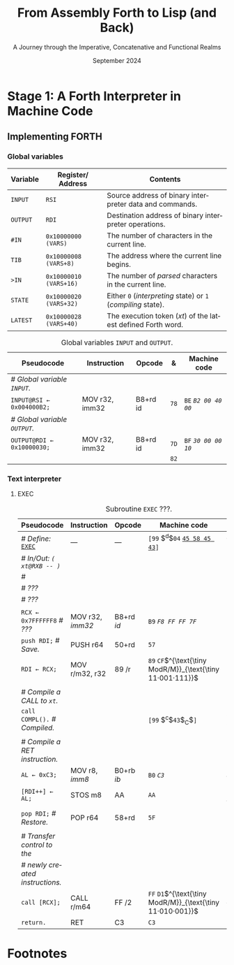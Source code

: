 #+TITLE: From Assembly Forth to Lisp (and Back)
#+SUBTITLE: A Journey through the Imperative, Concatenative and Functional Realms
#+DATE: September 2024
#+AUTHOR: Andrei Dorian Duma
#+EMAIL: andrei-dorian.duma@s.unibuc.ro
#+LANGUAGE: en
#+SELECT_TAGS: export
#+EXCLUDE_TAGS: noexport
#+CREATOR: Emacs 29.2 (Org mode 9.6.15)

#+BIBLIOGRAPHY: references.bib
#+CITE_EXPORT:

#+OPTIONS: ':nil *:t -:t ::t <:t H:3 \n:nil ^:{} arch:headline
#+OPTIONS: author:nil broken-links:nil c:nil creator:nil
#+OPTIONS: d:(not "LOGBOOK") date:t e:t email:nil f:t inline:t num:t
#+OPTIONS: p:nil pri:nil prop:nil stat:t tags:t tasks:t tex:t
#+OPTIONS: timestamp:t title:t toc:nil todo:t |:t

#+STARTUP: logdrawer

#+LATEX_CLASS: article
#+LATEX_CLASS_OPTIONS: [a4paper,8pt]
#+LATEX_HEADER: \usepackage[margin=1in]{geometry}
#+LATEX_HEADER_EXTRA:
#+DESCRIPTION:
#+KEYWORDS:
#+SUBTITLE:
#+LATEX_ENGRAVED_THEME:
#+LATEX_COMPILER: pdflatex

# --- Nice author line ---
#+LATEX_HEADER: \usepackage{authblk}
#+LATEX_HEADER: \author[1]{Andrei Dorian Duma\thanks{andrei-dorian.duma@s.unibuc.ro}}
#+LATEX_HEADER: \affil[1]{Master of Distributed Systems}

# --- Allow hiding table columns in the LaTeX export
#+LATEX_HEADER: \usepackage{array}
#+LATEX_HEADER: \newcolumntype{H}{>{\setbox0=\hbox\bgroup}c<{\egroup}@{}}

#+LATEX_HEADER: \usepackage{unicode-math}

# --- Indentation helper macros.
#+MACRO: t   \hspace{1em}  # TODO: rewrite this one to use {{{c(x)}}}.
#+MACRO: i   (eval (format "\\hspace{%sem}" $1))
#+MACRO: c   (eval (format "\\hspace{%fem}" (* 0.5265 (string-to-number $1))))

# --- Byte annotation macros.
#+MACRO: modrm   ~$1~​$^{\text{\tiny ModR/M}}_{\text{\tiny $2·$3·$4}}$
#+MACRO:   sib   ~$1~​$^{\text{\tiny    SIB}}_{\text{\tiny $1·$2·$3}}$
#+MACRO: offset  _~$1~_​$_{\text{\tiny $2}}$
#+MACRO: displ   $^{\text{\tiny +}}$​_~$1~_

# --- Byte interpreter macros.
#+MACRO: define  ~[99~ $^{d}$​~$1~ _~$2~_​~]~
#+MACRO: compile ~[99~ $^{c}$​~$1~​$_{$2}$​~]~
#+MACRO: execute ~[99~ $^{e}$​~$1~​$_{$2}$​~]~

# -- Other annotation macros.
#+MACRO: addr     (eval (if (string-equal $1 "00") (format "$\\overline{\\texttt{%s}}$" $1) (format "\\texttt{%s}" $1)))
#+MACRO: unsigned $^{u}$

# Additional options are set in `.dir-locals.el`.


# Don't show abstract for now.
# #+begin_abstract
# In this thesis we explore the process of implementing a high-level
# programming language, beginning with only a limited set of
# foundational elements: the =x86_64= architecture, several simple Linux
# system calls, the GNU Assembler and the shell. We are interested in
# how the level of abstraction is progressively increased by defining
# higher-level linguistic constructs in terms of more primitive
# ones. The approach will be pedagogical, favoring implementation
# choices that are clear and understandable.

# Our final goal is implementing a usable high-level language in the
# LISP family, which we will call /quectoLISP/ (following the tradition
# of prefixing names of small languages with SI submultiples). We
# accomplish this in three stages. First, we write (in assembly) a
# threaded interpreter for /quectoFORTH/, a small language inheriting
# from Chuck Moore's Forth. Then, using this interpreter, we implement a
# simple /quectoLISP/ interpreter providing the most useful language
# features. Finally, we write a /quectoLISP/ compiler in /quectoLISP/
# itself, running it in the stage-two interpreter. This compiler emits
# =x86_64= assembly and becomes self-hosted, being able to compile
# itself.
# #+end_abstract
# \clearpage

# Don't show TOC for now.
# #+TOC: headlines 2
# \clearpage


* Introduction                                                     :noexport:

** Our Objectives

#+begin_comment
What are the objectives of this thesis?
- Learn low-level processor programming, interpreter & compiler
  design.
- Understand how high-level languages are translated all the way to
  machine code; understand all intermediate steps.
- Find a short(est) path to high-level programming from nothing but
  machine code and Linux system calls.
#+end_comment


** An Incremental Approach

#+begin_comment
Why this approach?
- Reference inspiration paper: "An incremental approach to compiler
  construction".
#+end_comment


* Stage 1: A Forth Interpreter in Machine Code

** The =x86-64= Architecture                                       :noexport:

#+CAPTION: Instruction prefixes.
#+LABEL: tbl:instruction-prefixes
| Prefix                | Hex |
|-----------------------+-----|
| REPNE/REPNZ           | F2  |
| REP, REPE/REPZ        | F3  |
| Operand-size override | 66  |
| Address-size override | 67  |

#+CAPTION: Useful =x86-64= instructions.
#+LABEL: tbl:instructions
| Mnemonic | Opcode (hex) |
|----------+--------------|
| CALL     | =E8=         |
|          | =FF=         |


** The Linux Environment                                           :noexport:

*** Linux System Calls

#+CAPTION: Calling convention for Linux system calls under =x86-64=.
#+LABEL: tbl:syscall-calling-convention
|------------+---------------------------------------------------------------------|
| *Register* | *Usage*                                                             |
|------------+---------------------------------------------------------------------|
| RAX        | Syscall number (the identifier of the system call being requested). |
|------------+---------------------------------------------------------------------|
| RDI        | First argument to the syscall.                                      |
| RSI        | Second argument to the syscall.                                     |
| RDX        | Third argument to the syscall.                                      |
| R10        | Fourth argument to the syscall.                                     |
| R8         | Fifth argument to the syscall.                                      |
| R9         | Sixth argument to the syscall.                                      |
|------------+---------------------------------------------------------------------|

#+CAPTION: Linux system calls used in this Forth implementation.
#+LABEL: tbl:syscalls
| *Syscall* | *Name* | *RAX*  | *RDI*               | *RSI*             | *RDX*          |
|-----------+--------+--------+---------------------+-------------------+----------------|
|         0 | read   | =0x00= | =unsigned int fd=   | =char *buf=       | =size_t count= |
|         1 | write  | =0x01= | =unsigned int fd=   | =const char *buf= | =size_t count= |
|        12 | brk    | =0x0C= | =unsigned long brk= | –                 | –              |
|        60 | exit   | =0x3C= | =int error_code=    | –                 | –              |


*** ELF: The _E_​xecutable _F_​ile _F_​ormat

**** ELF File Header

#+CAPTION: ELF file header for an =x86-64= Linux executable.
#+LABEL: tbl:elf-file-header
|---------------------------+----------------------------------------------------------------------------------|
| ~7F 45 4C 46 ·· ·· ·· ··~ | ~e_ident[EI_MAG]~: ELF magic number.                                             |
| ~·· ·· ·· ·· 02 ·· ·· ··~ | ~e_ident[EI_CLASS]~: =1= → 32-bit, _=2= → 64-bit_.                               |
| ~·· ·· ·· ·· ·· 01 ·· ··~ | ~e_ident[EI_DATA]~: _=1= → little-endian_, =2= → big-endian.                     |
| ~·· ·· ·· ·· ·· ·· 01 ··~ | ~e_ident[EI_VERSION]~: ELF header version; must be =1=.                          |
| ~·· ·· ·· ·· ·· ·· ·· 00~ | ~e_ident[EI_OSABI]~: Target OS ABI; =ELFOSABI_NONE= (=0=) is fine for Linux.     |
|---------------------------+----------------------------------------------------------------------------------|
| ~00 ·· ·· ·· ·· ·· ·· ··~ | ~e_ident[EI_ABIVERSION]~: ABI version; should be =0= for Linux.                  |
| ~·· 00 00 00 00 00 00 00~ | ~e_ident[EI_PAD]~: Padding; unused; should be =0=.                               |
|---------------------------+----------------------------------------------------------------------------------|
| ~02 00 ·· ·· ·· ·· ·· ··~ | ~e_type~: Object file type; =2= → executable.                                    |
| ~·· ·· 3E 00 ·· ·· ·· ··~ | ~e_machine~: Instruction set architecture; =0x03= → =x86=, _=0x3E= → =x86-64=_.  |
| ~·· ·· ·· ·· 01 00 00 00~ | ~e_version~: ELF identification version; must be =1=.                            |
|---------------------------+----------------------------------------------------------------------------------|
| ~78 00 40 00 00 00 00 00~ | ~e_entry~: Memory address of entry point (where process starts).                 |
| ~40 00 00 00 00 00 00 00~ | ~e_phoff~: File offset of program headers; =0x34= → =32-bit=, _=0x40= → 64-bit_. |
| ~00 00 00 00 00 00 00 00~ | ~e_shoff~: File offset section headers.                                          |
|---------------------------+----------------------------------------------------------------------------------|
| ~00 00 00 00 ·· ·· ·· ··~ | ~e_flags~: 0 for the =x86-64= architecture.                                      |
| ~·· ·· ·· ·· 40 00 ·· ··~ | ~e_ehsize~: Size of this header; =0x34= → 32-bit, _=0x40= → 64-bit_.             |
| ~·· ·· ·· ·· ·· ·· 38 00~ | ~e_phentsize~: Size of each program header; =0x20= → 32-bit, _=0x38= → 64-bit_.  |
|---------------------------+----------------------------------------------------------------------------------|
| ~01 00 ·· ·· ·· ·· ·· ··~ | ~e_phnum~: Number of program headers; here =1=.                                  |
| ~·· ·· 40 00 ·· ·· ·· ··~ | ~e_shentsize~: Size of each section header; =0x28= → 32-bit, _=0x40= → 64-bit_.  |
| ~·· ·· ·· ·· 00 00 ·· ··~ | ~e_shnum~: Number of section headers; here =0=.                                  |
| ~·· ·· ·· ·· ·· ·· 00 00~ | ~e_shstrndx~: Index of section header containing section names; doesn't apply.   |
|---------------------------+----------------------------------------------------------------------------------|

**** ELF Program Header

#+CAPTION: ELF program header.
#+LABEL: tbl:elf-program-header
|---------------------------+------------------------------------------------------------------------------|
| ~01 00 00 00 ·· ·· ·· ··~ | ~p_type~: Segment type; =1= → loadable.                                      |
| ~·· ·· ·· ·· 07 00 00 00~ | ~p_flags~: Segment-wise permissions; _1 → execute_, _2 → write_, _4 → read_. |
| ~00 00 00 00 00 00 00 00~ | ~p_offset~: Offset of segment in file; we load the whole file, so =0=.       |
| ~00 00 40 00 00 00 00 00~ | ~p_vaddr~: Virtual address of segment in memory; =0x400000= on =x86-64=.     |
| ~00 00 00 00 00 00 00 00~ | ~p_paddr~: Only used on systems where physical address is relevant.          |
| ~02 1E 01 00 00 00 00 00~ | ~p_filesz~: Size of the segment in the file image (=TODO=).                  |
| ~00 00 C0 7F 00 00 00 00~ | ~p_memsz~: Size of the segment in memory (>= =p_filesz=).                    |
| ~00 10 00 00 00 00 00 00~ | ~p_align~: Align segment to =x86-64= page size (4096 or =0x1000=).           |
|---------------------------+------------------------------------------------------------------------------|


** Implementing FORTH

:LOGBOOK:
- Note taken on [2024-07-27 Sat 13:49] \\
  Maybe collect all global variables in one place?
- Note taken on [2024-07-29 Mon 10:23] \\
  Maybe rename ~Head~ to ~DEFN~ (to resemble ~COMPL~)?
:END:

*** Global variables

| *Variable* | *Register*​/​*Address*   | *Contents*                                                    |
|------------+------------------------+---------------------------------------------------------------|
| ~INPUT~    | ~RSI~                  | Source address of binary interpreter data and commands.       |
| ~OUTPUT~   | ~RDI~                  | Destination address of binary interpreter operations.         |
| ~#IN~      | ~0x10000000 (VARS)~    | The number of characters in the current line.                 |
| ~TIB~      | ~0x10000008 (VARS+8)~  | The address where the current line begins.                    |
| ~>IN~      | ~0x10000010 (VARS+16)~ | The number of /parsed/ characters in the current line.        |
| ~STATE~    | ~0x10000020 (VARS+32)~ | Either ~0~ (/interpreting/ state) or ~1~ (/compiling/ state). |
| ~LATEST~   | ~0x10000028 (VARS+40)~ | The execution token (/xt/) of the latest defined Forth word.  |


#+CAPTION: Global variables =INPUT= and =OUTPUT=.
#+LABEL: tbl:forth:globals
#+ATTR_LATEX: :align l|ll|l|l
| *Pseudocode*                  | *Instruction*  | *Opcode* | *&*  | *Machine code*       |
|-------------------------------+----------------+----------+------+----------------------|
| /# Global variable ~INPUT~./  |                |          |      |                      |
| ~INPUT@RSI ← 0x004000B2;~     | MOV r32, imm32 | B8+rd id | ~78~ | ~BE~ /~B2 00 40 00~/ |
| /# Global variable ~OUTPUT~./ |                |          |      |                      |
| ~OUTPUT@RDI ← 0x10000030;~    | MOV r32, imm32 | B8+rd id | ~7D~ | ~BF~ /~30 00 00 10~/ |
|                               |                |          | ~82~ |                      |


*** Binary interpreter                                             :noexport:

#+CAPTION: The binary interpreter routine and loop.
#+LABEL: tbl:forth:bi
#+ATTR_LATEX: :align l|ll|l|lH
| *Pseudocode*                                  | *Instruction*  | *Opcode*    | *&*  | *Machine code*                          | *Intention*             |
|-----------------------------------------------+----------------+-------------+------+-----------------------------------------+-------------------------|
| ~_bi:~                                        |                |             | ~82~ |                                         |                         |
| {{{i(1)}}} /# Loop the binary interpreter./   |                |             |      |                                         |                         |
| {{{i(1)}}} ~call bi().~                       | CALL rel32     | E8 cb[fn:1] |      | ~E8~ {{{offset(02 00 00 00,89-87)}}}    | call bi()               |
| {{{i(1)}}} ~goto _bi.~                        | JMP rel8       | EB cb       | ~87~ | ~EB~ {{{offset(F9,82-89)}}}             | jump _bi                |
| ~bi():~                                       |                |             | ~89~ |                                         |                         |
| {{{i(1)}}} /# Read next byte from ~INPUT~./   |                |             |      |                                         |                         |
| {{{i(1)}}} ~chr@AL ← [INPUT@RSI++];~          | LODS m8        | AC          |      | ~AC~                                    | al = [rsi++]            |
| {{{i(1)}}} /# Does it start a command?/       |                |             |      |                                         |                         |
| {{{i(1)}}} ~if chr@AL = 0x99:~                | CMP AL, imm8   | 3C ib       |      | ~3C~ /~99~/                             | cmp al, 99(command)     |
| {{{i(2)}}}     ~goto _command.~               | JE rel8        | 74 cb       |      | ~74~ {{{offset(02,90-8E)}}}             | jump _command if ==     |
| {{{i(1)}}} /# If not, just copy the byte/     |                |             |      |                                         |                         |
| {{{i(1)}}} /# to ~OUTPUT~ and return./        |                |             |      |                                         |                         |
| {{{i(1)}}} ~[OUTPUT@RDI++] <- chr@AL;~        | STOS m8        | AA          | ~8E~ | ~AA~                                    | [rdi++] = al (xmit)     |
| {{{i(1)}}} ~return.~                          | RET            | C3          |      | ~C3~                                    | return                  |
| ~_command:~                                   |                |             | ~90~ |                                         |                         |
| {{{i(1)}}} /# Global variable ~LATEST~./      |                |             |      |                                         |                         |
| {{{i(1)}}} ~LATEST@RDX ← 0x10000028;~         | MOV r32, imm32 | B8+rd id    |      | ~BA~ /~28 00 00 10~/                    | rdx = Latest            |
| {{{i(1)}}} /# Read command argument./         |                |             |      |                                         |                         |
| {{{i(1)}}} ~arg@AL ← [INPUT@RSI++];~          | LODS m8        | AC          |      | ~AC~                                    | al = [rsi++] (argument) |
| {{{i(1)}}} /# Command type by argument:/      |                |             |      |                                         |                         |
| {{{i(1)}}} /# – ~0bx00xxxxx~: define;/        |                |             |      |                                         |                         |
| {{{i(1)}}} /# – ~0b011xxxxx~: compile;/       |                |             |      |                                         |                         |
| {{{i(1)}}} /# – ~0b111xxxxx~: execute./       |                |             |      |                                         |                         |
| {{{i(1)}}} ~if arg & 0b01100000 = 0:~         | TEST AL, imm8  | A8 ib       |      | ~A8~ /~60~/                             | al & 60(graphic)?       |
| {{{i(2)}}}     /# Define a new word./         |                |             |      |                                         |                         |
| {{{i(2)}}}     ~goto Head.~                   | JZ rel8        | 74 cb       |      | ~74~ {{{offset(31,CB-9A)}}}             | jump Head if zero       |
| {{{i(1)}}} /# Get latest dictionary entry./   |                |             | ~9A~ |                                         |                         |
| {{{i(1)}}} ~entry@RBX ← *LATEST;~             | MOV r64, r/m64 | REX.W 8B /r |      | ~48 8B~ {{{modrm(1A,00,011,010)}}}      | rbx = [rdx]             |
| ~_find1:~                                     |                |             | ~9D~ |                                         |                         |
| {{{i(1)}}} ~save arg@AL on the stack;~        | PUSH r64       | 50+rd       |      | ~50~                                    | push al                 |
| {{{i(1)}}} ~chr@AL &= 0b0111111;~             | AND AL, imm8   | 24 ib       |      | ~24 7F~                                 | al &= 7F                |
| {{{i(1)}}} ~if char@AL = [entry + 11]:~       | CMP r8, r/m8   | REX 3A /r   |      | ~3A 43~ {{{modrm(11,00,010,001)}}}      | cmp al, [rbx+11]        |
| {{{i(2)}}}     /# We found an entry whose/    |                |             |      |                                         |                         |
| {{{i(2)}}}     /# name begins with ~chr~./    |                |             |      |                                         |                         |
| {{{i(2)}}}     ~restore arg@AL;~              | POP r64        | 58+rd       |      | ~58~                                    | pop al                  |
| {{{i(2)}}}     ~goto _match.~                 | JE rel8        | 74 cb       |      | ~74~ {{{offset(06,AC-A6)}}}             | jump _match if ==       |
| {{{i(1)}}} /# Follow entry's link pointer/    |                |             | ~A6~ |                                         |                         |
| {{{i(1)}}} /# to previous entry and repeat./  |                |             |      |                                         |                         |
| {{{i(1)}}} ~entry ← [entry + 8];~             | MOV r64, r/m64 | REX.W 8B /r |      | ~48 8B~ {{{modrm(5B,01,011,011)}}} ~08~ | rbx = [rbx+8]           |
| {{{i(1)}}} ~goto _find1.~                     | JMP rel8       | EB cb       |      | ~EB~ {{{offset(F1,9D-AC)}}}             | jump _find1             |
| ~_match:~                                     |                |             | ~AC~ |                                         |                         |
| {{{i(1)}}} ~if arg & 0b1000000 = 0:~          | TEST AL, imm8  | A8 ib       |      | ~A8~ /~80~/                             | al & 80(exec) ?         |
| {{{i(2)}}}     /# Compile./                   |                |             |      |                                         |                         |
| {{{i(2)}}}     ~goto COMPL.~                  | JZ rel8        | 74 cb       |      | ~74~ {{{offset(09,B9-B0)}}}             | jump COMPL if zero      |
| {{{i(1)}}} /# Execute: jump to entry's code./ |                |             | ~B0~ |                                         |                         |
| {{{i(1)}}} ~goto [entry@RBX].~                | JMP r/m64      | REX FF /4   |      | ~FF~ {{{modrm(23,00,100,011)}}}         | jump [rbx] (exec)       |
|                                               |                |             | ~B2~ |                                         |                         |

**** COMPL                                                         :noexport:

#+CAPTION: =COMPL=, the FORTH compiler.
#+LABEL: tbl:forth:compl
#+ATTR_LATEX: :align l|ll|l|lH
| *Pseudocode*                                                                                | *Instruction* | *Opcode* | *&*  | *Machine code*                  | *Intention*                                        |
|---------------------------------------------------------------------------------------------+---------------+----------+------+---------------------------------+----------------------------------------------------|
| /# Define:/ _~COMPL~_                                                                       | /N/A/         | /N/A/    | ~B2~ | {{{define(99,43 4F 4D 50 4C)}}} | define COMPL                                       |
| /# In/Out:/ ~( xt@EBX -- )~                                                                 |               |          |      |                                 |                                                    |
|                                                                                             |               |          |      |                                 |                                                    |
| /# Generate a CALL instr. to ~OUTPUT~:/                                                     |               |          |      |                                 |                                                    |
| /# – instruction: CALL r/m64/                                                               |               |          |      |                                 |                                                    |
| /# – opcode: FF /2/                                                                         |               |          |      |                                 |                                                    |
| /#/                                                                                         |               |          |      |                                 |                                                    |
| /# Thus we generate code as follows:/                                                       |               |          |      |                                 |                                                    |
| /#/{{{c(2)}}}​~FF~ {{{modrm(14,00,010,100)}}} {{{sib(25,00,100,101)}}} _~??~ ~??~ ~??~ ~??~_ |               |          |      |                                 |                                                    |
|                                                                                             |               |          |      |                                 |                                                    |
| /# 1. Write opcode of CALL (0x99)./                                                         |               |          |      |                                 |                                                    |
| ~op@AL ← 0xFF;~                                                                             | MOV r8, imm8  | B0+rb ib | ~B9~ | ~B0~ /FF/                       | compile: call r/m64 (FF /2, 00 010 100, 00 100 101 |
| ~[OUTPUT@RDI++] ← op@AL;~                                                                   | STOS m8       | AA       |      | ~AA~                            |                                                    |
| /# 2. Write ModR/M byte (0x14)./                                                            |               |          |      |                                 |                                                    |
| ~modrm@AL ← 0x14;~                                                                          | MOV r8, imm8  | B0+rb ib |      | ~B0~ /14/                       | al = _                                             |
| ~[OUTPUT@RDI++] ← op@AL;~                                                                   | STOS m8       | AA       |      | ~AA~                            |                                                    |
| /# 3. Write SIB byte (0x25)./                                                               |               |          |      |                                 |                                                    |
| ~sib@AL ← 0x25;~                                                                            | MOV r8, imm8  | B0+rb ib |      | ~B0~ /25/                       | [rdi++] = al                                       |
| ~[OUTPUT@RDI++] ← op@AL;~                                                                   | STOS m8       | AA       |      | ~AA~                            |                                                    |
| /# 4. Write 4-byte code address./                                                           |               |          |      |                                 |                                                    |
| ~xt@EAX ← xt@EBX;~                                                                          | XCHG EAX, r32 | 90+rd    |      | ~93~                            | eax = ebx                                          |
| ~[OUTPUT@RDI++4] ← xt@EAX;~                                                                 | STOS m32      | AB       |      | ~AB~                            | [rdi(++4)] = eax                                   |
|                                                                                             |               |          |      |                                 |                                                    |
| ~return.~  /# From binary interpreter./                                                     | RET           | C3       |      | ~C3~                            | return                                             |
|                                                                                             |               |          | ~C5~ |                                 |                                                    |

**** Head                                                          :noexport:

#+CAPTION: Subroutine =Head= defines new words in the dictionary.
#+LABEL: tbl:forth:head
#+ATTR_LATEX: :align l|ll|l|lH
| *Pseudocode*                               | *Instruction*   | *Opcode*       | *&*  | *Machine code*                          | *Intention*   |
|--------------------------------------------+-----------------+----------------+------+-----------------------------------------+---------------|
| /# Define:/ _~Head~_                       | /N/A/           | /N/A/          | ~C5~ | {{{define(04,48 65 61 64)}}}            | define Head   |
| /# In/Out:/ ~( flag@AL -​- )~               |                 |                |      |                                         |               |
|                                            |                 |                |      |                                         |               |
| /# 16-bit align ~OUTPUT~./                 |                 |                |      |                                         |               |
| ~OUTPUT@RDI += 0x0F;~                      | ADD r/m64, imm8 | REX.W 83 /0 ib | ~CB~ | ~48 83~ {{{modrm(C7,11,000,111)}}} ~0F~ | rdi += 0F     |
| ~OUTPUT@RDI &= 0xF0;~                      | AND r/m64, imm8 | REX.W 83 /4 ib |      | ~48 83~ {{{modrm(E7,11,100,111)}}} ~F0~ | rdi &= F0     |
|                                            |                 |                |      |                                         |               |
| /# Fill the new dictionary entry:/         |                 |                |      |                                         |               |
|                                            |                 |                |      |                                         |               |
| /# 1. Set the _link field_, then set/      |                 |                |      |                                         |               |
| /#{{{c(3)}}}LATEST to the new entry./      |                 |                |      |                                         |               |
| ~latest@RCX ← [LATEST@RDX];~               | MOV r64, r/m64  | REX.W 8B /r    |      | ~48 8B~ {{{modrm(0A,00,001,010)}}}      | rcx = [rdx]   |
| ~[OUTPUT@RDI+8] ← latest@RCX;~             | MOV r/m64, r64  | REX.W 89 /r    |      | ~48 89~ {{{modrm(4F,01,001,111)}}} ~08~ | [rdi+8] = rcx |
| ~[LATEST@RDX] ← OUTPUT@RDI;~               | MOV r/m64, r64  | REX.W 89 /r    |      | ~48 89~ {{{modrm(3A,00,111,010)}}}      | [rdx] = rdi   |
|                                            |                 |                |      |                                         |               |
| /# 2. Set the _flag+length field_./        |                 |                |      |                                         |               |
| ~OUTPUT@RDI += 0x10;~                      | ADD r/m64, imm8 | REX.W 83 /0 ib |      | ~48 83~ {{{modrm(C7,11,000,111)}}} ~10~ | rdi += 10     |
| ~[OUTPUT@RDI++] ← flag@AL;~                | STOS m8         | AA             |      | ~AA~                                    | [rdi++] = al  |
|                                            |                 |                |      |                                         |               |
| /# 3. Extract name length from flag/       |                 |                |      |                                         |               |
| /#{{{c(3)}}}and copy _name field_./        |                 |                |      |                                         |               |
| ~flag@ECX ← flag@AL;~                      | XCHG EAX, r32   | 90+rd          |      | ~91~                                    | ecx = eax     |
| ~length@ECX ← flag@ECX & 0x1F;~            | AND r/m32, imm8 | 83 /4 ib       |      | ~83~ {{{modrm(E1,11,100,001)}}} ~1F~    | ecx &= 1F     |
| ~copy      length@ECX bytes~               |                 |                |      |                                         |               |
| {{{c(5)}}}​~from INPUT@RSI~                 |                 |                |      |                                         |               |
| {{{c(5)}}}​~to OUTPUT@RDI;~                 | REP MOVS m8, m8 | F3 A4          |      | ~F3 A4~                                 | copy Name     |
|                                            |                 |                |      |                                         |               |
| /# 4. Point _code field_ to the machine/   |                 |                |      |                                         |               |
| /#{{{c(3)}}}code that follows at ~INPUT~./ |                 |                |      |                                         |               |
| ~code@RCX ← [LATEST@RDX];~                 | MOV r64, r/m64  | REX.W 8B /r    |      | ~48 8B~ {{{modrm(0A,00,001,010)}}}      | rcx = [rdx]   |
| ~[code@RCX] ← INPUT@RDI;~                  | MOV r/m64, r64  | REX.W 89 /r    |      | ~48 89~ {{{modrm(39,00,111,001)}}}      | [rcx] = rdi   |
| ~return;~  /# From binary interpreter./    | RET             | C3             |      | ~C3~                                    | return        |
|                                            |                 |                | ~EF~ |                                         |               |


*** Subroutine BYE                                                 :noexport:

#+CAPTION: Subroutine ~BYE~ terminates the program by performing an ~exit~ syscall.
#+LABEL: tbl:forth:bye
#+ATTR_LATEX: :align l|ll|l|lH
| *Pseudocode*                       | *Instruction*  | *Opcode* | *&*  | *Machine code*                  | *Intention*            |
|------------------------------------+----------------+----------+------+---------------------------------+------------------------|
| /# Define:/ _~BYE~_                | /N/A/          | /N/A/    | ~EF~ | {{{define(03,42 59 45)}}}       | define BYE             |
| /# In/Out: ~( -​- )~/               |                |          |      |                                 |                        |
|                                    |                |          |      |                                 |                        |
| /# Goodbye, world (exit syscall)./ |                |          |      |                                 |                        |
| ~nr@RAX ← 0x3C;~  /# ~__NR_exit~./ | PUSH imm8      | 6A ib    |      | ~6A~ /~3C~/                     | rax = exit (no return) |
|                                    | POP            | 58+rd    |      | ~58~                            |                        |
| ~status@RDI ← 0;~                  | XOR r/m32, r32 | 31 /r    |      | ~31~ {{{modrm(FF,11,111,111)}}} | rdi = stat             |
| ~syscall exit(status@RDI).~        | SYSCALL        | 0F 05    |      | ~0F 05~                         | syscall                |
|                                    |                |          | ~FB~ |                                 |                        |


*** Subroutine TYPE                                                :noexport:
:LOGBOOK:
- Note taken on [2024-07-29 Mon 13:19] \\
  Why not save ~RSI~ and ~RDI~ inside ~TYPE~ rather than at call sites?
:END:

#+CAPTION: Subroutine ~TYPE~ dumps a memory range to ~STDOUT~.
#+LABEL: tbl:forth:type
#+ATTR_LATEX: :align l|ll|l|lH
| *Pseudocode*                                     | *Instruction*   | *Opcode*    | *&*        | *Machine code*                     | *Intention*           |
|--------------------------------------------------+-----------------+-------------+------------+------------------------------------+-----------------------|
| /# Define:/ _~TYPE~_                             | /N/A/           | /N/A/       |            | {{{define(04,54 59 50 45)}}}       | define TYPE           |
| /# In/Out: ~( addr@RSI u@RDX~/                   |                 |             |            |                                    |                       |
| /#{{{c(6)}}} ~-​- ?@RSI ?@RDI )~/                 |                 |             |            |                                    |                       |
| /#/                                              |                 |             |            |                                    |                       |
| /# Dump memory range ~[addr, addr+u)~./          |                 |             |            |                                    |                       |
|                                                  |                 |             |            |                                    |                       |
| {{{i(1)}}} ~fd@RDI ← 1;~ /# ~STDOUT_FILENO~./    | PUSH imm8       | 6A ib       |            | ~6A~ /~01~/                        | rdi(fd) = stdout = 1  |
|                                                  | POP             | 58+rd       |            | ~5F~                               |                       |
| ~_beg:~                                          |                 |             | ~00~[fn:2] |                                    |                       |
| {{{i(1)}}} /# ~__NR_write~ is also 1./           |                 |             |            |                                    |                       |
| {{{i(1)}}} ~nr@RAX ← fd@RDI;~                    | MOV r32, r/m32  | 8B /r       |            | ~8B~ {{{modrm(C7,11,000,111)}}}    | rax = write = 1 = rdi |
| {{{i(1)}}} ~syscall write(fd@RDI,~               |                 |             |            |                                    |                       |
| {{{i(1)}}}{{{c(14)}}}    ~addr@RSI,~             |                 |             |            |                                    |                       |
| {{{i(1)}}}{{{c(14)}}}    ~u@RDX);~               | SYSCALL         | 0F 05       |            | ~0F 05~                            | syscall               |
| {{{i(1)}}} ~if ret@RAX < 0:~                     | TEST r/m64, r64 | REX.W 85 /r |            | ~48 85~ {{{modrm(C0,11,000,000)}}} | cmp rax, 0            |
| {{{i(2)}}} /# An error occured./                 |                 |             |            |                                    |                       |
| {{{i(2)}}}     ~goto _end;~                      | JL rel8         | 7C cb       |            | ~7C~ {{{offset(08,11-09)}}}        | +jump _end if <       |
| {{{i(1)}}} /# Advance by ~ret~ (printed) bytes./ |                 |             | ~09~       |                                    |                       |
| {{{i(1)}}} ~addr@RSI += ret@RAX;~                | ADD r/m64, r64  | REX.W 01 /r |            | ~48 01~ {{{modrm(C6,11,000,110)}}} | rsi(buf) += rax       |
| {{{i(1)}}} /# Fewer bytes left to print./        |                 |             |            |                                    |                       |
| {{{i(1)}}} ~u@RDX -= ret@RAX;~                   | SUB r/m64, r64  | REX.W 29 /r |            | ~48 29~ {{{modrm(C2,11,000,010)}}} | rdx(count) -= rax     |
| {{{i(1)}}} ~if count > 0:~                       |                 |             |            |                                    |                       |
| {{{i(2)}}}     /# We still have bytes to print./ |                 |             |            |                                    |                       |
| {{{i(2)}}}     ~goto _beg;~                      | JG rel8         | 7F cb       |            | ~7F~ {{{offset(EF,00-11)}}}        | -jump _beg if >       |
| ~_end:~                                          |                 |             | ~11~       |                                    |                       |
| {{{i(1)}}} ~return.~                             | RET             | C3          |            | ~C3~                               | return                |
|                                                  |                 |             | ~12~       |                                    |                       |


*** Debugging utilities                                            :noexport:

#+CAPTION: Subroutine ~dbg~ dumps the working memory to ~STDOUT~.
#+LABEL: tbl:forth:dbg
#+ATTR_LATEX: :align l|ll|l|lH
| *Pseudocode*                           | *Instruction*  | *Opcode* | *&*  | *Machine code*            | *Intention* |
|----------------------------------------+----------------+----------+------+---------------------------+-------------|
| /# Define:/ _~dbg~_                    | /N/A/          | /N/A/    | ~12~ | {{{define(03,64 52 67)}}}​ | define dbg  |
| /# In/Out: ~( -​- )~/                   |                |          |      |                           |             |
| /#/                                    |                |          |      |                           |             |
| /# Dump the working memory./           |                |          |      |                           |             |
|                                        |                |          |      |                           |             |
| ~save INPUT@RSI on the stack;~         | PUSH r64       | 50+rd    |      | ~56~                      | push rsi    |
| ~save OUTPUT@RDI on the stack;~        | PUSH r64       | 50+rd    |      | ~57~                      | push rdi    |
| /# Dump memory contents using/         |                |          |      |                           |             |
| /# subroutine ~TYPE~./                 |                |          |      |                           |             |
| ~addr@RSI ← 0x0FFFFFE0;~               | MOV r32, imm32 | B8+rd id |      | ~BE~ /~E0 FF FF 0F~/      | rsi = addr  |
| ~u@RDX ← 0x0A00;~                      | MOV r32, imm32 | B8+rd id |      | ~BA~ /~00 0A 00 00~/      | rdx = u     |
| /# Compile a CALL to ~TYPE(addr, u)~./ |                |          |      |                           |             |
| ~TYPE();~  /# Compiled call./          | /N/A/          | /N/A/    |      | {{{compile(54,T)}}}       | Call TYPE   |
| /# Restore registers and return./      |                |          |      |                           |             |
| ~restore OUTPUT@RDI;~                  | POP r64        | 58+rd    |      | ~5F~                      | pop rdi     |
| ~restore INPUT@RSI;~                   | POP r64        | 58+rd    |      | ~5E~                      | pop rsi     |
| ~return.~                              | RET            | C3       |      | ~C3~                      | return      |
|                                        |                |          | ~28~ |                           |             |

#+CAPTION: Subroutine ~reg~ dumps the registers to ~STDOUT~.
#+LABEL: tbl:forth:reg
#+ATTR_LATEX: :align l|ll|l|lH
| *Pseudocode*                             | *Instruction*   | *Opcode*       | *&*  | *Machine code*                        | *Intention*             |
|------------------------------------------+-----------------+----------------+------+---------------------------------------+-------------------------|
| /# Define:/ _~reg~_                      | /N/A/           | /N/A/          | ~12~ | {{{define(03,72 65 67)}}}             | define reg              |
| /# In/Out: ~( -​- )~/                     |                 |                |      |                                       |                         |
| /#/                                      |                 |                |      |                                       |                         |
| /# Dump the registers./                  |                 |                |      |                                       |                         |
|                                          |                 |                |      |                                       |                         |
| ~save INPUT@RSI;~                        | PUSH r64        | 50+rd          |      | ~56~                                  | push rsi                |
| ~save OUTPUT@RDI;~                       | PUSH r64        | 50+rd          |      | ~57~                                  | push rdi                |
|                                          |                 |                |      |                                       |                         |
| /# Push the 16 registers on the/         | PUSH r64        | REX 50+rd      |      | ~41 57~                               | push r15, rdi, r14, rsi |
| /# stack so that when printed/           | PUSH r64        | 50+rd          |      | ~57~                                  | push r13, rbp, r12, rsp |
| /# they're displayed like this:/         | PUSH r64        | REX 50+rd      |      | ~41 56~                               | push r11, rbx, r10, rdx |
| /#/                                      | PUSH r64        | 50+rd          |      | ~56~                                  | push r9 , rcx, r8 , rax |
| /#/{{{c(4)}}} ~·-----------·~            | PUSH r64        | REX 50+rd      |      | ~41 55~                               |                         |
| /#/{{{c(4)}}} ~¦~​{{{c(1)}}}​~R15 ¦ RDI ¦~ | PUSH r64        | 50+rd          |      | ~55~                                  |                         |
| /#/{{{c(4)}}} ~¦~​{{{c(1)}}}​~R14 ¦ RSI ¦~ | PUSH r64        | REX 50+rd      |      | ~41 54~                               |                         |
| /#/{{{c(4)}}} ~¦~​{{{c(1)}}}​~··· ¦ ··· ¦~ | PUSH r64        | 50+rd          |      | ~54~                                  |                         |
| /#/{{{c(4)}}} ~¦~​{{{c(2)}}}​~R8  ¦ RAX ¦~ | PUSH r64        | REX 50+rd      |      | ~41 53~                               |                         |
| /#/{{{c(4)}}} ~·-----------·~            | PUSH r64        | 50+rd          |      | ~53~                                  |                         |
|                                          | PUSH r64        | REX 50+rd      |      | ~41 52~                               |                         |
|                                          | PUSH r64        | 50+rd          |      | ~52~                                  |                         |
|                                          | PUSH r64        | REX 50+rd      |      | ~41 51~                               |                         |
|                                          | PUSH r64        | 50+rd          |      | ~51~                                  |                         |
|                                          | PUSH r64        | REX 50+rd      |      | ~41 50~                               |                         |
|                                          | PUSH r64        | 50+rd          |      | ~50~                                  |                         |
| /# Print top 128 stack bytes using/      |                 |                |      |                                       |                         |
| /# subroutine ~TYPE(addr, u)~./          |                 |                |      |                                       |                         |
| ~addr@RSI ← RSP;~                        | MOV r64, r/m64  | REX.W 8B /r    |      | ~48 8B~ {{{modrm(F4,11,110,100)}}}    | rsi = rsp               |
| ~u@RDX <- 0x80;~                         | MOV r32, imm32  | B8+rd id       |      | ~BA~ /~80 00 00 00~/                  | rdx = u                 |
| ~TYPE();~  /# Compiled call./            | /N/A/           | /N/A/          |      | {{{compile(54,T)}}}                   | Call TYPE               |
| /# Clean the stack./                     |                 |                |      |                                       |                         |
| ~pop 16 quads;~                          | SUB r/m64, imm8 | REX.W 83 /5 ib |      | ~48 83~ {{{modrm(EC,11,101,100)}}} 80 | rsp -= -80              |
| ~restore OUTPUT@RDI;~                    | POP r64         | 58+rd          |      | ~5F~                                  | pop rdi                 |
| ~restore INPUT@RSI;~                     | POP r64         | 58+rd          |      | ~5E~                                  | pop rsi                 |
| ~return.~                                | RET             | C3             |      | ~C3~                                  | return                  |
|                                          |                 |                | ~42~ |                                       |                         |


*** Text interpreter

# ============= TEXT INTERPRETER
#
# Standard Forth handles input one line at a time.
# SmithForth's text interpreter is a simple interpreter in the standard Forth style.
# SVAL (see standard Forth's EVALUATE) interprets each line.
# REFILL fetches a line of input, including its trailing LF, and sets the input source state.
#     10000000 #IN      cell contains #characters in the current line.
#     10000008 TIB      cell contains the address where the current line begins.
#     10000010 >IN      cell contains #characters in the current line that have been parsed.
#     10000020 STATE    cell contains 0(Interpreting) or 1(Compiling).
#     10000028 Latest   cell contains the execution token (xt) of the latest defined Forth word.
# In Forth, to parse is to remove from the input stream. As a line is parsed, [>IN] increases from 0 to [#IN].
# Forth's "parse area" is the part of the line not yet parsed.

**** REFILL                                                        :noexport:

#+CAPTION: Subroutine ~REFILL~ TODO.
#+LABEL: tbl:forth:refill
#+ATTR_LATEX: :align l|ll|l|lH
| *Pseudocode*                                     | *Instruction*      | *Opcode*         | *&*  | *Machine code*                                            | *Intention*      |
|--------------------------------------------------+--------------------+------------------+------+-----------------------------------------------------------+------------------|
| /# Define:/ _~REFILL~_                           | /N/A/              | /N/A/            |      | {{{define(06,52 45 46 49 4C 4C)}}}                        | define REFILL    |
| /# In/Out: ~( -​- )~/                             |                    |                  |      |                                                           |                  |
| /#/                                              |                    |                  |      |                                                           |                  |
| /# Advance ~TIB~ and ~#IN~ so/                   |                    |                  |      |                                                           |                  |
| /# that ~[TIB, #IN)~ contains/                   |                    |                  |      |                                                           |                  |
| /# a new line to be parsed./                     |                    |                  |      |                                                           |                  |
|                                                  |                    |                  |      |                                                           |                  |
| {{{i(1)}}} /# Base address of globals./          |                    |                  |      |                                                           |                  |
| {{{i(1)}}} ~VARS@R9 ← 0x10000000;~               | MOV r/m64, /imm32/ | REX.W C7 /​0 /id/ |      | ~49 C7~ {{{modrm(C1,11,000,001)}}} /~00 00 00 10~/        | r9 = VAR         |
|                                                  |                    |                  |      |                                                           |                  |
| {{{i(1)}}} /# Advance ~TIB~​ by ~#IN~./           |                    |                  |      |                                                           |                  |
| {{{i(1)}}} /#/                                   |                    |                  |      |                                                           |                  |
| {{{i(1)}}} /# Note:         ~#IN~ is ~VARS+0~,/  |                    |                  |      |                                                           |                  |
| {{{i(1)}}} /# {{{i(2.35)}}} ~TIB~ is ~VARS+8~,/  |                    |                  |      |                                                           |                  |
| {{{i(1)}}} /# {{{i(2.35)}}} ~>IN~ is ~VARS+16~./ |                    |                  |      |                                                           |                  |
| {{{i(1)}}} ~nIN@RAX ← [#IN];~                    | MOV r64, r/m64     | REX.W 8B /r      |      | ~49 8B~ {{{modrm(01,00,000,001)}}}                        | rax = [#IN]      |
| {{{i(1)}}} ~[TIB] += nIN@RAX;~                   | ADD r/m64, r64     | REX.W 01 /r      |      | ~49 01~ {{{modrm(41,01,000,001)}}} {{{displ(08)}}}        | [TIB] += rax     |
| {{{i(1)}}} /# Reset ~#IN~ and ~>IN~ to 0./       |                    |                  |      |                                                           |                  |
| {{{i(1)}}} ~[#IN] &= 0;~                         | AND r/m64, /imm8/  | REX.W 83 /​4 /ib/ |      | ~49 83~ {{{modrm(21,00,100,001)}}} /~00~/                 | [#IN] = 0        |
| {{{i(1)}}} ~[>IN] &= 0;~                         | AND r/m64, /imm8/  | REX.W 83 /​4 /ib/ |      | ~49 83~ {{{modrm(61,01,100,001)}}} {{{displ(10)}}} /~00~/ | [>IN] = 0        |
|                                                  |                    |                  |      |                                                           |                  |
| {{{i(1)}}} /# Advance ~#IN~ until just/          |                    |                  |      |                                                           |                  |
| {{{i(1)}}} /# after first ~LF~ character./       |                    |                  |      |                                                           |                  |
| ~_beg:~                                          |                    |                  | ~00~ |                                                           | _beg:            |
| {{{i(1)}}} ~[#IN]++;~                            | INC r/m64          | REX.W FF /0      |      | ~49 FF~ {{{modrm(01,00,000,001)}}}                        | [#IN]++          |
| {{{i(1)}}} ~RAX ← [TIB];~                        | MOV r64, r/m64     | REX.W 8B /r      |      | ~49 8B~ {{{modrm(41,01,000,001)}}} {{{displ(08)}}}        | rax = [TIB]      |
| {{{i(1)}}} ~RAX += [#IN];~                       | ADD r64, r/m64     | REX.W 03 /r      |      | ~49 03~ {{{modrm(01,00,000,001)}}}                        | rax += [#IN]     |
| {{{i(1)}}} /# Newline character?/                |                    |                  |      |                                                           |                  |
| {{{i(1)}}} ~if [RAX-1] != 0x0A:~                 | CMP r/m8, /imm8/   | 80 /​7 /ib/       |      | ~80~ {{{modrm(78,01,111,000)}}} {{{displ(FF)}}} /~0A~/    | cmp [rax-1], LF  |
| {{{i(2)}}}   ~goto _beg.~                        | JNE _rel8_         | 75 _cb_          |      | ~75~ {{{offset(F0,00-10)}}}                               | -jump _beg if != |
| {{{i(1)}}} ~return.~                             | RET                | C3               | ~10~ | ~C3~                                                      | return           |

**** seek                                                          :noexport:

#+CAPTION: Subroutine ~seek~ parses characters until it finds one in a given range.
#+LABEL: tbl:forth:seek
#+ATTR_LATEX: :align l|ll|l|lH
| *Pseudocode*                                    | *Instruction*      | *Opcode*         | *&*  | *Machine code*                                     | *Intention*                                 |
|-------------------------------------------------+--------------------+------------------+------+----------------------------------------------------+---------------------------------------------|
| /# Define:/ _~seek~_                            | /N/A/              | /N/A/            |      | {{{define(04,73 65 65 6B)}}}                       | define seek                                 |
| /# In/Out:    ~( low@CL high@DL~/               |                    |                  |      |                                                    |                                             |
| /# {{{c(8)}}} ​~"ccc"~/                          |                    |                  |      |                                                    |                                             |
| /# {{{c(5)}}}​ ~-​- FLAGS )~/               |                    |                  |      |                                                    |                                             |
| /#/                                             |                    |                  |      |                                                    |                                             |
| /# Advance ~>IN~ until next/                    |                    |                  |      |                                                    |                                             |
| /# char is within ~[low, high)~/                |                    |                  |      |                                                    |                                             |
| /# or parse area is empty./                     |                    |                  |      |                                                    |                                             |
|                                                 |                    |                  |      |                                                    |                                             |
| {{{c(2)}}} ~VARS@R9 ← 0x10000000;~              | MOV r/m64, /imm32/ | REX.W C7 /​0 /id/ |      | ~49 C7~ {{{modrm(C1,11,000,001)}}} /~00 00 00 10~/ | r9 = VAR                                    |
| {{{c(2)}}} ~high@DL -= low@CL;~                 | SUB r8, r/m8       | 2A /r            |      | ~2A~ {{{modrm(D1,11,010,001)}}}                    | dl -= cl                                    |
| ~_beg:~                                         |                    |                  | ~00~ |                                                    | # _beg:  like WITHIN ( al cl dl -- eflags ) |
| {{{c(2)}}} /# Is parse area empty?/             |                    |                  |      |                                                    |                                             |
| {{{c(2)}}} ~RAX ← [>IN];~                       | MOV r64, r/m64     | REX.W 8B /r      |      | ~49 8B~ {{{modrm(41,01,000,001)}}} {{{displ(10)}}} | rax = [>IN]                                 |
| {{{c(2)}}} ~if RAX~ \ge{{{unsigned}}} ~[#IN]:~  | CMP r64, r/m64     | REX.W 3B /r      |      | ~49 3B~ {{{modrm(01,00,000,001)}}}                 | cmp rax, [#IN]                              |
| {{{c(4)}}}   ~goto _end.~                       | JAE _rel8_         | 73 _cb_          |      | ~73~ {{{offset(16,1F-09)}}}                        | +jump _end if U>=                           |
| {{{c(2)}}} /# Get current character./           |                    |                  | ~09~ |                                                    |                                             |
| {{{c(2)}}} ~RAX ← [TIB];~                       | MOV r64, r/m64     | REX.W 8B /r      |      | ~49 8B~ {{{modrm(41,01,000,001)}}} {{{displ(08)}}} | rax = [TIB]                                 |
| {{{c(2)}}} ~RAX += [>IN];~                      | ADD r64, r/m64     | REX.W 03 /r      |      | ~49 03~ {{{modrm(41,01,000,001)}}} {{{displ(10)}}} | rax += [>IN]                                |
| {{{c(2)}}} ~chr@AL ← [RAX];~                    | MOV r8, r/m8       | 8A /r            |      | ~8A~ {{{modrm(00,00,000,000)}}}                    | al = [rax]                                  |
| {{{c(2)}}} /# Is ~chr~ in ~[low, high)~?/       |                    |                  |      |                                                    |                                             |
| {{{c(2)}}} ~AL -= low@CL;~                      | SUB r8, r/m8       | 2A /r            |      | ~2A~ {{{modrm(C1,11,000,001)}}}                    | al -= cl                                    |
| {{{c(2)}}} ~if AL~ \lt{{{unsigned}}} ~high@DL:~ | CMP r8, r/m8       | 3A /r            |      | ~3A~ {{{modrm(C2,11,000,010)}}}                    | cmp al, dl                                  |
| {{{c(4)}}}   ~goto _end.~                       | JB _rel8_          | 72 _cb_          |      | ~72~ {{{offset(06,1F-19)}}}                        | +jump _end if U<                            |
| {{{c(2)}}} /# Go to next character./            |                    |                  | ~19~ |                                                    |                                             |
| {{{c(2)}}} ~[>IN]++;~                           | INC r/m64          | REX.W FF /0      |      | ~49 FF~ {{{modrm(41,01,000,001)}}} {{{displ(10)}}} | [>IN]++                                     |
| {{{c(2)}}} ~goto _beg.~                         | JMP _rel8_         | EB _cb_          |      | ~EB~ {{{offset(E1,00-1F)}}}                        | -jump _beg                                  |
| ~_end:~                                         |                    |                  | ~1F~ |                                                    | # _end:                                     |
| {{{c(2)}}} ~return.~                            | RET                | C3               |      | ~C3~                                               | return                                      |

**** PARSE                                                         :noexport:

#+CAPTION: Subroutine ~PARSE~ returns the address and size of a newly parsed string.
#+LABEL: tbl:forth:parse
#+ATTR_LATEX: :align l|ll|l|lH
| *Pseudocode*                               | *Instruction*      | *Opcode*         | *&*  | *Machine code*                                     | *Intention*                                                                         |
|--------------------------------------------+--------------------+------------------+------+----------------------------------------------------+-------------------------------------------------------------------------------------|
| /# Define:/ _~PARSE~_                      | /N/A/              | /N/A/            |      | {{{define(04,50 41 52 53 45)}}}                    | define PARSE                                                                        |
| /# In/Out:    ~( low@CL high@DL~/          |                    |                  |      |                                                    |                                                                                     |
| /# {{{c(8)}}} ​~"ccc<char>"~/               |                    |                  |      |                                                    |                                                                                     |
| /# {{{c(5)}}}​ ~-​- addr@RBP u@RAX )~/       |                    |                  |      |                                                    |                                                                                     |
| /#/                                        |                    |                  |      |                                                    |                                                                                     |
| /# *TODO*:/                                |                    |                  |      |                                                    |                                                                                     |
| /# -- addr: where ccc begins/              |                    |                  |      |                                                    |                                                                                     |
| /# -- u: length of ccc/                    |                    |                  |      |                                                    |                                                                                     |
|                                            |                    |                  |      |                                                    |                                                                                     |
| {{{c( 2)}}} ~VARS@R9 ← 0x10000000;~        | MOV r/m64, /imm32/ | REX.W C7 /​​0 /id/ |      | ~49 C7~ {{{modrm(C1,11,000,001)}}} /~00 00 00 10~/ | r9 = VAR                                                                            |
| {{{c( 2)}}} ~start@RBP ← [>IN];~           | MOV r64, r/m64     | REX.W 8B /r      |      | ~49 8B~ {{{modrm(69,01,101,001)}}} {{{displ(10)}}} | rbp = [>IN]                                                                         |
| {{{c( 2)}}} /# Compile a call to ~seek()~/ |                    |                  |      |                                                    |                                                                                     |
| {{{c( 2)}}} /# that advances ~>IN~./       |                    |                  |      |                                                    |                                                                                     |
| {{{c( 2)}}} ~seek();~  /# Compiled call./  | /N/A/              | /N/A/            |      | {{{compile(73,s)}}}                                | Call seek  (parse until 1st instance within [cl, dl) is parsed or parse area empty) |
| {{{c( 2)}}} ~end@RAX ← [>IN];~             | MOV r64, r/m64     | REX.W 8B /r      |      | ~49 8B~ {{{modrm(41,01,000,001)}}} {{{displ(10)}}} | rax = [>IN]                                                                         |
| {{{c( 2)}}} /# Did ~seek()~ encounter the/ |                    |                  |      |                                                    |                                                                                     |
| {{{c( 2)}}} /# end of the parse area?/     |                    |                  |      |                                                    |                                                                                     |
| {{{c( 2)}}} ~if parse area empty:~         |                    |                  |      |                                                    |                                                                                     |
| {{{c( 4)}}}   ~goto _end.~                 | JAE _rel8_         | 73 _cb_          |      | ~73~ {{{offset(04,04-00)}}}                        | +jump _end if U>=                                                                   |
| {{{c( 2)}}} ~[>IN]++;~  /# ???/            | INC r/m64          | REX.W FF /0      | ~00~ | ~49 FF~ {{{modrm(41,01,000,001)}}} {{{displ(10)}}} | [>IN]++                                                                             |
| ~_end:~                                    |                    |                  | ~04~ |                                                    | # _end:                                                                             |
| {{{c( 2)}}} /# Compute address and/        |                    |                  |      |                                                    |                                                                                     |
| {{{c( 2)}}} /# size of parsed input./      |                    |                  |      |                                                    |                                                                                     |
| {{{c( 2)}}} ~u@RAX = end@RAX~              |                    |                  |      |                                                    |                                                                                     |
| {{{c( 8)}}}       ~- start@RBP;~           | SUB r/m64, r64     | REX.W 29 /r      |      | ~48 29~ {{{modrm(E8,11,101,000)}}}                 | rax -= rbp                                                                          |
| {{{c( 2)}}} ~addr@RBP = bgn@RBP~           | ADD r64, r/m64     | REX.W 03 /r      |      | ~49 03~ {{{modrm(69,01,101,001)}}} {{{displ(08)}}} | rbp += [TIB]                                                                        |
| {{{c(11)}}}          ~+ [TIB];~            |                    |                  |      |                                                    |                                                                                     |
| {{{c( 2)}}} ~return.~                      | RET                | C3               |      | ~C3~                                               | return                                                                              |

**** pname                                                         :noexport:

#+CAPTION: Subroutine ~pname~ TODO.
#+LABEL: tbl:forth:pname
#+ATTR_LATEX: :align l|ll|lH
| *Pseudocode*                            | *Instruction*  | *Opcode*   | *Machine code*                  | *Intention*            |
|-----------------------------------------+----------------+------------+---------------------------------+------------------------|
| /# Define:/ _~pname~_                   | /N/A/          | /N/A/      | {{{define(05,70 6E 61 6D 65)}}} | define pname           |
| /# In/Out:    ~( "<spaces>ccc<space>"~/ |                |            |                                 |                        |
| /# {{{c(6)}}}​ ~-​- addr@RBP u@RAX )~/    |                |            |                                 |                        |
| /#/                                     |                |            |                                 |                        |
| /# *TODO*: PARSE-NAME???/               |                |            |                                 |                        |
| /# -- addr: where ccc begins/           |                |            |                                 |                        |
| /# -- u: length of ccc/                 |                |            |                                 |                        |
|                                         |                |            |                                 |                        |
| ~low@CL ← 0x21;~   /# ??/               | MOV r8, /imm8/ | B0+rb /ib/ | ~B1~ /~21~/                     |                        |
| ~high@DL ← 0x7F;~  /# ??/               | MOV r8, /imm8/ | B0+rb /ib/ | ~B2~ /~7F~/                     | (cl, dl) = (BL+1, ...) |
| ~seek();~  /# Compiled call./           | /N/A/          | /N/A/      | {{{compile(73,s)}}}             | Call seek              |
| ~low@CL ← 0x7F;~                        | MOV r8, /imm8/ | B0+rb /ib/ | ~B1~ /~7F~/                     |                        |
| ~high@DL ← 0x21;~                       | MOV r8, /imm8/ | B0+rb /ib/ | ~B2~ /~21~/                     | (cl, dl) = (..., BL+1) |
| ~PARSE();~  /# Compiled call./          |                |            | {{{compile(50,P)}}}             | Call PARSE             |
| ~return.~                               | RET            | C3         | ~C3~                            | return                 |

**** [                                                             :noexport:

#+CAPTION: Subroutine ~'['~ changes Forth's ~STATE~ to interpreting.
#+LABEL: tbl:forth:lbracket
#+ATTR_LATEX: :align l|ll|lH
| *Pseudocode*                      | *Instruction* | *Opcode* | *Machine code*                                                                    | *Intention*          |
|-----------------------------------+---------------+----------+-----------------------------------------------------------------------------------+----------------------|
| /# Define immediate:/ _~[~_       | /N/A/         | /N/A/    | {{{define(81,5B)}}}                                                               | define [             |
| /# In/Out:    ~( -​- )~/           |               |          |                                                                                   |                      |
| /#/                               |               |          |                                                                                   |                      |
| /# Switch to interpreting state./ |               |          |                                                                                   |                      |
|                                   |               |          |                                                                                   |                      |
| /# Set STATE to 0./               |               |          |                                                                                   |                      |
| ~push 0;~                         | PUSH /imm8/   | 6A /ib/  | ~6A~ /~00~/                                                                       | push 0(Interpreting) |
| ~[STATE] ← pop;~                  | POP r/m64     | 8F /0    | ~8F~ {{{modrm(04,00,000,100)}}} {{{sib(25,00,100,101)}}} {{{displ(20 00 00 10)}}} | pop [STATE]          |
| ~return.~                         | RET           | C3       | ~C3~                                                                              | return               |

**** ]                                                             :noexport:

#+CAPTION: Subroutine ~']'~ changes Forth's ~STATE~ to compiling.
#+LABEL: tbl:forth:rbracket
#+ATTR_LATEX: :align l|ll|lH
| *Pseudocode*                   | *Instruction* | *Opcode* | *Machine code*                                                                    | *Intention*       |
|--------------------------------+---------------+----------+-----------------------------------------------------------------------------------+-------------------|
| /# Define:/ _~]~_              | /N/A/         | /N/A/    | {{{define(01,5D)}}}                                                               | define ]          |
| /# In/Out: ~( -​- )~/           |               |          |                                                                                   |                   |
| /#/                            |               |          |                                                                                   |                   |
| /# Switch to compiling state./ |               |          |                                                                                   |                   |
|                                |               |          |                                                                                   |                   |
| /# Set STATE to 1./            |               |          |                                                                                   |                   |
| ~push 1;~                      | PUSH /imm8/   | 6A /ib/  | ~6A~ /~01~/                                                                       | push 1(Compiling) |
| ~[STATE] ← pop;~               | POP r/m64     | 8F /0    | ~8F~ {{{modrm(04,00,000,100)}}} {{{sib(25,00,100,101)}}} {{{displ(20 00 00 10)}}} | pop [STATE]       |
| ~return.~                      | RET           | C3       | ~C3~                                                                              | return            |

**** \                                                             :noexport:

#+CAPTION: Subroutine ~'\'~ implements line comments.
#+LABEL: tbl:forth:backslash
#+ATTR_LATEX: :align l|ll|lH
| *Pseudocode*                    | *Instruction*  | *Opcode*    | *Machine code*                                                                       | *Intention* |
|---------------------------------+----------------+-------------+--------------------------------------------------------------------------------------+-------------|
| /# Define immediate:/ _~\~_     | /N/A/          | /N/A/       | {{{define(81,5C)}}}                                                                  | define \    |
| /# In/Out: ~( "ccc<eol>" -​- )~/ |                |             |                                                                                      |             |
| /#/                             |                |             |                                                                                      |             |
| /# Consumes all characters/     |                |             |                                                                                      |             |
| /# left on the current line./   |                |             |                                                                                      |             |
|                                 |                |             |                                                                                      |             |
| ~RAX ← [#IN];~                  | MOV r64, r/m64 | REX.W 8B /r | ~48 8B~ {{{modrm(04,00,000,100)}}} {{{sib(25,00,100,101)}}} {{{displ(00 00 00 10)}}} | rax = [#IN] |
| ~[>IN] ← RAX;~                  | MOV r/m64, r64 | REX.W 89 /r | ~48 89~ {{{modrm(04,00,000,100)}}} {{{sib(25,00,100,101)}}} {{{displ(10 00 00 10)}}} | [>IN] = rax |
| ~return.~                       | RET            | C3          | ~C3~                                                                                 | return      |

**** (                                                             :noexport:

#+CAPTION: Subroutine ~'('~ implements inline comments (ending with a corresponding ~')'~).
#+LABEL: tbl:forth:lparen
#+ATTR_LATEX: :align l|ll|lH
| *Pseudocode*                               | *Instruction*  | *Opcode*   | *Machine code*      | *Intention*                                                                 |
|--------------------------------------------+----------------+------------+---------------------+-----------------------------------------------------------------------------|
| /# Define immediate:/ _~(~_                | /N/A/          | /N/A/      | {{{define(81,28)}}} | define (                                                                    |
| /# In/Out: ~( "ccc<rparen>" -​- )~/         |                |            |                     |                                                                             |
| /#/                                        |                |            |                     |                                                                             |
| /# Consume characters until a ')' occurs./ |                |            |                     |                                                                             |
|                                            |                |            |                     |                                                                             |
| ~low@CL ← ')';~                            | MOV r8, /imm8/ | B0+rb /ib/ | ~B1~ /~29~/         |                                                                             |
| ~high@DL ← ')' + 1;~                       | MOV r8, /imm8/ | B0+rb /ib/ | ~B2~ /~2A~/         | (cl, dl) = (RP, RP+1)                                                       |
| ~PARSE();~  /# Compiled call./             | /N/A/          | /N/A/      | {{{compile(50,P)}}} | Call PARSE            Forth 2012 implies comment ends at rparen or newline. |
| ~return.~                                  | RET            | C3         | ~C3~                | return                                                                      |

**** :                                                             :noexport:

#+CAPTION: Subroutine ~:~ (colon) begins compiling a word after setting up its dictionary entry.
#+LABEL: tbl:forth:colon
#+ATTR_LATEX: :align l|ll|lH
| *Pseudocode*                              | *Instruction*     | *Opcode*          | *Machine code*                            | *Intention*                            |
|-------------------------------------------+-------------------+-------------------+-------------------------------------------+----------------------------------------|
| /# Define:/ _~':'~_                       | ---               | ---               | {{{define(01,3A)}}}                       | define :                               |
| /# In/Out: ~( "<spaces>ccc<space>" -​- )~/ |                   |                   |                                           |                                        |
| /#/                                       |                   |                   |                                           |                                        |
| /# *TODO*​/                                |                   |                   |                                           |                                        |
|                                           |                   |                   |                                           |                                        |
| /# TODO./                                 |                   |                   |                                           |                                        |
| ~pname();~  /# Compiled call./            | ---               | ---               | {{{compile(70,p)}}}                       | Call pname  (See Forth 2012 Table 2.1) |
| ~RSI ← RBP;~                              | MOV r/m64, r64    | REX.W 89 /r       | ~48 89~ {{{modrm(EE,11,101,110)}}}        | rsi = rbp                              |
| ~RDX ← LATEST;~                           | MOV r32, /imm32/  | B8+rd /id/        | ~BA~ /~28 00 00 10~/                      | rdx = Latest                           |
| ~Head();~  /# Compiled call./             | ---               | ---               | {{{compile(48,H)}}}                       | Call Head                              |
|                                           |                   |                   |                                           |                                        |
| /# Set the HIDDEN flag (~0x40~)/          |                   |                   |                                           |                                        |
| /# on the dictionary entry./              |                   |                   |                                           |                                        |
| ~RCX ← [RDX];~                            | MOV r64, r/m64    | REX.W 8B /r       | ~48 8B~ {{{modrm(0A,00,001,010)}}}        | rcx = [rdx]                            |
| ~RCX += 16;~                              | ADD r/m64, /imm8/ | 9REX.W 83 /​0 /ib/ | ~48 83~ {{{modrm(C1,11,000,001)}}} /~10~/ | rcx += 10                              |
| ~[RCX]~ \vert{}​~=~ ~0x40;~                      | OR r/m8, /imm8/   | 80 /1 /ib/        | ~80~ {{{modrm(09,00,001,001)}}} /~40~/    | [rcx] ¦= 40 HIDDEN                     |
|                                           |                   |                   |                                           |                                        |
| /# Switch to compiling state./            |                   |                   |                                           |                                        |
| ~rbracket();~  /# Compiled call./         | ---               | ---               | {{{compile(5D,])}}}                       | Call ]                                 |
| ~return.~                                 | RET               | C3                | ~C3~                                      | return                                 |

**** ;                                                             :noexport:

#+CAPTION: Subroutine ~';'~ (semicolon) wraps up a colon definition and goes back to interpreting.
#+LABEL: tbl:forth:semicolon
#+ATTR_LATEX: :align l|ll|lH
| *Pseudocode*                              | *Instruction*     | *Opcode*         | *Machine code*                                              | *Intention*          |
|-------------------------------------------+-------------------+------------------+-------------------------------------------------------------+----------------------|
| /# Define immediate:/ _~;~_               | ---               | ---              | {{{define(81,3B)}}}                                         | define ;             |
| /# In/Out: ~( C: -​- )~/                   |                   |                  |                                                             |                      |
| /#/                                       |                   |                  |                                                             |                      |
| /# Finalize a colon definition and/       |                   |                  |                                                             |                      |
| /# switch back to interpreting state./    |                   |                  |                                                             |                      |
|                                           |                   |                  |                                                             |                      |
| /# Write a RET instr. to ~OUTPUT~./       |                   |                  |                                                             |                      |
| ~op@AL ← 0xC3;~  /# RET opcode./          | MOV r8, /imm8/    | B0+rb /ib/       | ~B0~ /~C3~/                                                 | al = opcode ret      |
| ~[OUTPUT@RDI++] ← op@AL;~                 | STOS m8           | AA               | ~AA~                                                        | [rdi++] = al         |
|                                           |                   |                  |                                                             |                      |
| /# Clear the HIDDEN flag (~0x40~)/        |                   |                  |                                                             |                      |
| /# on the dictionary entry./              |                   |                  |                                                             |                      |
| ~RCX ← [LATEST];~                         | MOV r64, r/m64    | REX.W 8B /r      | ~48 8B~ {{{modrm(0C,00,001,100)}}} {{{sib(25,00,100,101)}}} | rcx = [Latest]       |
|                                           |                   |                  | \hookrightarrow {{{c(2)}}} {{{displ(28 00 00 10)}}}         |                      |
| ~RCX += 0x10;~                            | ADD r/m64, /imm8/ | REX.W 83 /​0 /ib/ | ~48 83~ {{{modrm(C1,11,000,001)}}} /10/                     | rcx += 10            |
| ~[flagRCX] &= 0b10111111;~                | AND r/m8, /imm8/  | 80 /4 /ib/       | ~80~ {{{modrm(21,00,100,001)}}} /BF/                        | [rcx] &= BF(~HIDDEN) |
|                                           |                   |                  |                                                             |                      |
| /# Switch to interpreting state./         |                   |                  |                                                             |                      |
| ~lbracket();~  /# Compiled call./         |                   |                  | {{{compile(5B,[)}}}                                         | Call [               |
| ~return.~                                 | RET               | C3               | ~C3~                                                        | return               |

**** .                                                             :noexport:

#+CAPTION: Subroutine ~'.'~ TODO.
#+LABEL: tbl:forth:dot
#+ATTR_LATEX: :align l|ll|lH
| *Pseudocode*                     | *Instruction*     | *Opcode*         | *Machine code*                          | *Intention*  |
| /# Define:/ _~.~_                | ---               | ---              | {{{define(01,2E)}}}                     | define .     |
| /# In/Out: ~( chr -​- )~/         |                   |                  |                                         |              |
| /#/                              |                   |                  |                                         |              |
| /# Non-standard name for ~C,~./  |                   |                  |                                         |              |
| /#/                              |                   |                  |                                         |              |
| /# Pop a byte off the stack and/ |                   |                  |                                         |              |
| /# write it to ~OUTPUT~./        |                   |                  |                                         |              |
|                                  |                   |                  |                                         |              |
| ~AL ← [R15]~                     | MOV r8, r/m8      | REX 8A /r        | ~41 8A~ {{{modrm(07,00,000,111)}}}      | al = [r15]   |
| ~R15 += 8;~                      | ADD r/m64, /imm8/ | REX.W 83 /0 /ib/ | ~49 83~ {{{modrm(C7,11,000,111)}}} /08/ | r15 += 8     |
| ~[RDI++] ← AL;~                  | STOS m8           | AA               | ~AA~                                    | [rdi++] = al |
| ~return.~                        | RET               | C3               | ~C3~                                    | return       |

**** LIT                                                           :noexport:

#+CAPTION: Subroutine ~LIT~ compiles a literal byte into a word definition.
#+LABEL: tbl:forth:lit
#+ATTR_LATEX: :align l|ll|lH
| *Pseudocode*                                                | *Instruction*     | *Opcode*         | *Machine code*                          | *Intention*             |
|-------------------------------------------------------------+-------------------+------------------+-----------------------------------------+-------------------------|
| /# Define immediate:/ _~LIT~_                               | ---               | ---              | {{{define(83,4C 49 54)}}}               | define LIT              |
| /# In/Out: ~( C: x -​- ) ( -- x )~/                          |                   |                  |                                         |                         |
| /#/                                                         |                   |                  |                                         |                         |
| /# Pop a byte off the data stack at compile time/           |                   |                  |                                         |                         |
| /# Compile it as the immediate byte of a PUSH/              |                   |                  |                                         |                         |
| /# instruction that inserts it on the data stack/           |                   |                  |                                         |                         |
| /# when the word being defined is executed./                |                   |                  |                                         |                         |
|                                                             |                   |                  |                                         |                         |
| /# Let ~lit~ be the top byte on the data stack./            |                   |                  |                                         |                         |
| /# We will generate three instructions that will/           |                   |                  |                                         |                         |
| /# effectively push ~lit~ on the data stack at/             |                   |                  |                                         |                         |
| /# execution time:/                                         |                   |                  |                                         |                         |
| /# – a SUB instruction that allocates a slot on/            |                   |                  |                                         |                         |
| /# the data stack;/                                         |                   |                  |                                         |                         |
| /# – a pair of PUSH & POP instructions that copy/           |                   |                  |                                         |                         |
| /# ~lit~ to the newly allocated slot./                      |                   |                  |                                         |                         |
|                                                             |                   |                  |                                         |                         |
| /# 1. SUB instruction:/                                     |                   |                  |                                         |                         |
| /# – effect: ~R15 -= 8;~/                                   |                   |                  |                                         |                         |
| /# – instruction: SUB r/m64, imm8/                          |                   |                  |                                         |                         |
| /# – opcode: REX.W 83 /5 ib/                                |                   |                  |                                         |                         |
| /# – machine code: ~49 83~ {{{modrm(EF,11,101,111)}}} ~08~/ |                   |                  |                                         |                         |
| ~EAX ← 0x08EF8349;~                                         | MOV r32, /imm32/  | B8+rd /id/       | ~B8~ /49 83 EF 08/                      | eax = "r15 -= 8"        |
| ~[OUTPUT@RDI++4] ← EAX;~                                    | STOS m32          | AB               | ~AB~                                    | [rdi(++4)] = eax        |
|                                                             |                   |                  |                                         |                         |
| /# 2. PUSH instruction:/                                    |                   |                  |                                         |                         |
| /# – effect: ~push lit;~/                                   |                   |                  |                                         |                         |
| /# – instruction: PUSH imm8/                                |                   |                  |                                         |                         |
| /# – opcode: 6A ib/                                         |                   |                  |                                         |                         |
| /# – machine code: ~6A ??~ (imm. ignored for now)/          |                   |                  |                                         |                         |
| /# Here we only write 0x6A to ~OUTPUT~. Note that/          |                   |                  |                                         |                         |
| /# the three bytes of the next instruction are also/        |                   |                  |                                         |                         |
| /# loaded in EAX at this step, but not yet written./        |                   |                  |                                         |                         |
| ~EAX ← 0x078F416A;~                                         | MOV r32, /imm32/  | B8+rd /id/       | ~B8~ /6A 41 8F 07/                      | eax = push x; pop [r15] |
| ~[OUTPUT@RDI++] ← AL;~  /# Writes only 0x6A./               | STOS m8           | AA               | ~AA~                                    | [rdi++] = al            |
|                                                             |                   |                  |                                         |                         |
| /# 3. POP instruction:/                                     |                   |                  |                                         |                         |
| /# – effect: ~[R15] ← pop;~/                                |                   |                  |                                         |                         |
| /# – instruction: POP r/m64/                                |                   |                  |                                         |                         |
| /# – opcode: REX 8F /0/                                     |                   |                  |                                         |                         |
| /# – machine code: ~41 8F~ {{{modrm(07,00,000,111)}}}/      |                   |                  |                                         |                         |
| /# Here we write the immediate byte of the PUSH/            |                   |                  |                                         |                         |
| /# instruction (in AL) and the POP instruction/             |                   |                  |                                         |                         |
| /# (in the rest of EAX)./                                   |                   |                  |                                         |                         |
| ~AL ← [stack@R15];~                                         | MOV r8, r/m8      | REX 8A /r        | ~41 8A~ {{{modrm(07,00,000,111)}}}      | al = [r15]              |
| ~[OUTPUT@RDI++4] ← EAX;~                                    |                   |                  | ~AB~                                    | [rdi(++4)] = eax        |
|                                                             |                   |                  |                                         |                         |
| /# Pop ~lit~ off the data stack./                           |                   |                  |                                         |                         |
| ~stack@R15 += 8;~                                           | ADD r/m64, /imm8/ | REX.W 83 /​0 /ib/ | ~49 83~ {{{modrm(C7,11,000,111)}}} /08/ | r15 += 8                |
| ~return.~                                                   | RET               | C3               | ~C3~                                    | return                  |

**** xt=                                                           :noexport:

#+CAPTION: Subroutine ~xt=~ compares an execution token's name with a given string.
#+LABEL: tbl:forth:xt=
#+ATTR_LATEX: :align l|ll|l|lH
| *Pseudocode*                                       | *Instruction*     | *Opcode*         | *&*  | *Machine code*                                     | *Intention*             |
|----------------------------------------------------+-------------------+------------------+------+----------------------------------------------------+-------------------------|
| /# Define:/ _~xt=~_                                | ---               | ---              |      | {{{define(03,78 74 3D)}}}                          | define xt=              |
| /# In/Out:    ~( addr@RBP u@RAX xt@RBX~/           |                   |                  |      |                                                    |                         |
| /# {{{c(6)}}}​~-​- xt@RBX FLAGS~/                    |                   |                  |      |                                                    |                         |
| /# {{{c(8)}}}   ~?@RAX ?@RDI )~/                   |                   |                  |      |                                                    |                         |
| /#/                                                |                   |                  |      |                                                    |                         |
| /# Checks if execution token ~xt~ is/              |                   |                  |      |                                                    |                         |
| /# either zero or is not hidden and/               |                   |                  |      |                                                    |                         |
| /# its name matches the string given/              |                   |                  |      |                                                    |                         |
| /# by address ~addr~ and length ~u~./              |                   |                  |      |                                                    |                         |
|                                                    |                   |                  |      |                                                    |                         |
| {{{c(2)}}} /# Return if ~xt~ is zero (~ZF~ set)./  |                   |                  |      |                                                    |                         |
| {{{c(2)}}} ~if xt@RBX & xt@RBX != 0:~              | TEST r/m64, r64   | REX.W 85 /r      |      | ~48 85~ {{{modrm(DB,11,011,011)}}}                 | rbx(xt) ?               |
| {{{c(4)}}}   ~goto _nonzero.~                      | JNZ _rel8_        | 75 _cb_          |      | ~75~ {{{offset(01,01-00)}}}                        | +jump _nonzero if != 0  |
| {{{c(2)}}} ~return.~                               | RET               | C3               | ~00~ | ~C3~                                               | return                  |
| ~_nonzero:~                                        |                   |                  | ~01~ |                                                    | _nonzero:               |
| {{{c(2)}}} /# Save ~u~ in RCX; to be used later./  |                   |                  |      |                                                    |                         |
| {{{c(2)}}} ~u@RCX ← u@RAX;~                        | MOV r64, r/m64    | REX.W 8B /r      |      | ~48 8B~ {{{modrm(C8,11,001,000)}}}                 | rcx = rax(u)            |
| {{{c(2)}}} /# Point RSI to the flag field./        |                   |                  |      |                                                    |                         |
| {{{c(2)}}} ~RSI ← xt@RBX + 0x10;~                  | LEA r64,m         | REX.W 8D /r      |      | ~48 8D~ {{{modrm(73,01,110,011)}}} {{{displ(10)}}} | rsi = rbx(xt) + 10      |
| {{{c(2)}}} /# Extract flag and advance RSI/        |                   |                  |      |                                                    |                         |
| {{{c(2)}}} /# to the name field (used later)./     |                   |                  |      |                                                    |                         |
| {{{c(2)}}} ~flag@AL ← [RSI++];~                    | LODS m8           | AC               |      | ~AC~                                               | al = [rsi++]            |
| {{{c(2)}}} /# Return if hidden word (~ZF~ unset)./ |                   |                  |      |                                                    |                         |
| {{{c(2)}}} ~if flag@AL & 0x40 = 0:~                | TEST AL, /imm8/   | A8 /ib/          |      | ~A8~ /~40~/                                        | al & 40(HIDDEN) ?       |
| {{{c(4)}}}   ~goto _unhidden.~                     | JZ _rel8_         | 74 _cb_          |      | ~74~ {{{offset(01,0E-0D)}}}                        | +jump _unhidden if == 0 |
| {{{c(2)}}} ~return.~                               | RET               | C3               | ~0D~ | ~C3~                                               | return                  |
| ~_unhidden:~                                       |                   |                  | ~0E~ |                                                    | _unhidden:              |
| {{{c(2)}}} /# Keep only name length in RAX./       |                   |                  |      |                                                    |                         |
| {{{c(2)}}} ~length@RAX ← flag@RAX & 0x1F;~         | AND r/m64, /imm8/ | REX.W 83 /​4 /ib/ |      | ~48 83~ {{{modrm(E0,11,100,000)}}} /~1F~/          | rax &= 1F(Length)       |
| {{{c(2)}}} /# Return if length doesn't match/      |                   |                  |      |                                                    |                         |
| {{{c(2)}}} /# (~ZF~ unset)./                       |                   |                  |      |                                                    |                         |
| {{{c(2)}}} ~if length@RAX = u@RCX:~                | CMP r/m64, r64    | REX.W 39 /r      |      | ~48 39~ {{{modrm(C8,11,001,000)}}}                 | cmp rax, rcx            |
| {{{c(4)}}}   ~goto _lengthEq.~                     | JE _rel8_         | 74 _cb_          |      | ~74~ {{{offset(01,18-17)}}}                        | +jump _lengthEq if ==   |
| {{{c(2)}}} ~return.~                               | RET               | C3               | ~17~ | ~C3~                                               | return                  |
| ~_lengthEq:~                                       |                   |                  | ~18~ |                                                    | _lengthEq:              |
| {{{c(2)}}} /# Compare ~addr~ and ~name@RSI~/       |                   |                  |      |                                                    |                         |
| {{{c(2)}}} /# upto length ~u~./                    |                   |                  |      |                                                    |                         |
| {{{c(2)}}} ~addr@RDI ← addr@RBP;~                  | MOV r64, r/m64    | REX.W 8B /r      |      | ~48 8B~ {{{modrm(FD,11,111,101)}}}                 | rdi = rbp               |
| {{{c(2)}}} ~strncmp(name@RSI,~                     |                   |                  |      |                                                    |                         |
| {{{c(10)}}}        ~addr@RDI,~                     |                   |                  |      |                                                    |                         |
| {{{c(10)}}}        ~u@RCX);~  /# (Un)sets ~ZF~./   | REPE CMPS m8, m8  | F3 A6            |      | ~F3 A6~                                            | strings equal ?         |
| {{{c(2)}}} ~return.~                               | RET               | C3               |      | ~C3~                                               | return                  |

**** FIND                                                          :noexport:

#+CAPTION: Subroutine ~FIND~ searches the dictionary for a word matching a given name.
#+LABEL: tbl:forth:find
#+ATTR_LATEX: :align l|ll|l|lH
| *Pseudocode*                               | *Instruction*  | *Opcode*    | *&*  | *Machine code*                                              | *Intention*      |
|--------------------------------------------+----------------+-------------+------+-------------------------------------------------------------+------------------|
| /# Define:/ _~FIND~_                       | ---            | ---         |      | {{{define(04,46 49 4E 44)}}}                                | define FIND      |
| /# In/Out:    ~( addr@RBP u@RAX~/          |                |             |      |                                                             |                  |
| /# {{{c(6)}}}​~-​- addr@RBP u@RAX~/          |                |             |      |                                                             |                  |
| /# {{{c(8)}}}   ~xt@RBX )~/                |                |             |      |                                                             |                  |
| /#/                                        |                |             |      |                                                             |                  |
| /# Search the dictionary for a/            |                |             |      |                                                             |                  |
| /# word with name matching/                |                |             |      |                                                             |                  |
| /# ~addr~​/​~u~. Return ~xt = 0~ if/         |                |             |      |                                                             |                  |
| /# no matching word is found./             |                |             |      |                                                             |                  |
|                                            |                |             |      |                                                             |                  |
| {{{c(2)}}} /# Begin search at ~LATEST~./   |                |             |      |                                                             |                  |
| {{{c(2)}}} ~xt@RBX ← [LATEST];~            | MOV r64, r/m64 | REX.W 8B /r |      | ~48 8B~ {{{modrm(1C,00,011,100)}}} {{{sib(25,00,100,101)}}} | rbx = [Latest]   |
|                                            |                |             |      | \hookrightarrow {{{c(2)}}} {{{displ(28 00 00 10)}}}         |                  |
| ~_beg:~                                    |                |             | ~00~ |                                                             | # _beg:          |
| {{{c(2)}}} ~call FIND();~                  | CALL _rel32_   | E8 _cd_     |      | ~E8~ {{{offset(03 00 00 00,05-02)}}}                        | +call (FIND)     |
| {{{c(2)}}} ~if !ZF:~                       |                |             | ~05~ |                                                             |                  |
| {{{c(4)}}}   ~goto _beg.~                  | JNE _rel8_     | 75 _cb_     |      | ~75~ {{{offset(F9,00-07)}}}                                 | -jump _beg if != |
| {{{c(2)}}} ~return.~                       | RET            | C3          | ~07~ | ~C3~                                                        | return           |
| ~FIND():~                                  |                |             | ~08~ |                                                             | (FIND):          |
| {{{c(2)}}} /# Save registers./             |                |             |      |                                                             |                  |
| {{{c(2)}}} ~push RAX;~                     | PUSH r64       | 50+rd       |      | ~50~                                                        | push rax         |
| {{{c(2)}}} ~push RDI;~                     | PUSH r64       | 50+rd       |      | ~57~                                                        | push rdi         |
| {{{c(2)}}} /# Does ~xt~ match ~addr~​/​~u~?/ |                |             |      |                                                             |                  |
| {{{c(2)}}} ~call xt=();~ /# Compiled./     | ---            | ---         |      | {{{compile(78,x)}}}                                         | Call xt=         |
| {{{c(2)}}} ~pop RDI;~                      | POP r64        | 58+rd       |      | ~5F~                                                        | pop rdi          |
| {{{c(2)}}} ~pop RAX;~                      | POP r64        | 58+rd       |      | ~58~                                                        | pop rax          |
| {{{c(2)}}} /# If matched, we're done!/     |                |             |      |                                                             |                  |
| {{{c(2)}}} /# Otherwise, follow ~xt~'s/    |                |             |      |                                                             |                  |
| {{{c(2)}}} /# link pointer./               |                |             |      |                                                             |                  |
| {{{c(2)}}} ~if ZF:~  /# Set by ~xt=()~./   | JE _rel8_      | 74 _cb_     |      | ~74~ {{{offset(04,14-10)}}}                                 | +jump _end if == |
| {{{c(4)}}}   ~goto _end;~                  |                |             | ~10~ |                                                             |                  |
| {{{c(2)}}} ~RBX ← [RBX+8];~                | MOV r64, r/m64 | REX.W 8B /r |      | ~48 8B~ {{{modrm(5B,01,011,011)}}} {{{displ(08)}}}          | rbx = [rbx+8]    |
| ~_end:~                                    |                |             | ~14~ |                                                             | # _end:          |
| {{{c(2)}}} ~return.~                       | RET            | C3          |      | ~C3~                                                        | return           |

**** Num                                                           :noexport:

#+CAPTION: Subroutine ~Num~ parses a character string as a number and returns it on the stack.
#+LABEL: tbl:forth:num
#+ATTR_LATEX: :align l|ll|l|lH
| *Pseudocode*                             | *Instruction*     | *Opcode*         | *&*            | *Machine code*                            | *Intention*        |
|------------------------------------------+-------------------+------------------+----------------+-------------------------------------------+--------------------|
| /# Define:/ _~Num~_                      | ---               | ---              |                | {{{define(03,4E 75 6D)}}}                 | define Num         |
| /# In/Out:    ~( addr@RBP u@RAX~/        |                   |                  |                |                                           |                    |
| /# {{{c(6)}}}​~-​- n )~/                   |                   |                  |                |                                           |                    |
| /#/                                      |                   |                  |                |                                           |                    |
| /# Parse string given by ~addr~​/​~u~/     |                   |                  |                |                                           |                    |
| /# as a number and return it on/         |                   |                  |                |                                           |                    |
| /# the data stack./                      |                   |                  |                |                                           |                    |
|                                          |                   |                  |                |                                           |                    |
| {{{c(2)}}} /# Allocate stack space for/  |                   |                  |                |                                           |                    |
| {{{c(2)}}} /# the parsed number./        |                   |                  |                |                                           |                    |
| {{{c(2)}}} ~stack@R15 -= 8;~             | SUB r/m64, /imm8/ | REX.W 83 /​5 /ib/ |                | ~49 83~ {{{modrm(EF,11,101,111)}}} /~08~/ | r15 -= 8           |
| {{{c(2)}}} ~[stack@R15] ← 0;~            | AND r/m64, /imm8/ | REX.W 83 /​4 /ib/ |                | ~49 83~ {{{modrm(27,00,100,111)}}} /~00~/ | [r15] = 0          |
| {{{c(2)}}} ~u@RCX ← u@RAX;~              | MOV r/m64, r64    | REX.W 89 /r      |                | ~48 89~ {{{modrm(C1,11,000,001)}}}        | rcx = rax          |
| {{{c(2)}}} ~addr@RSI ← addr@RBP;~        | MOV r64, r/m64    | REX.W 8B /r      |                | ~48 8B~ {{{modrm(F5,11,110,101)}}}        | rsi = rbp          |
| ~_beg:~                                  |                   |                  | {{{addr(00)}}} |                                           | # _beg:            |
| {{{c(2)}}} /# Parse one digit./          |                   |                  |                |                                           |                    |
| {{{c(2)}}} ~call Num();~                 | CALL _rel32_      | E8 _cd_          |                | ~E8~ {{{offset(03 00 00 00,08-05)}}}      | +call (Num)        |
| {{{c(2)}}} /# Repeat while there are/    |                   |                  |                |                                           |                    |
| {{{c(2)}}} /# unparsed characters left./ |                   |                  |                |                                           |                    |
| {{{c(2)}}} ~if --u@RCX != 0:~            |                   |                  | {{{addr(05)}}} |                                           |                    |
| {{{c(4)}}}   ~goto _beg.~                | LOOP _rel8_       | E2 _cb_          |                | ~E2~ {{{offset(F9,00-07)}}}               | -jump beg if --rcx |
| {{{c(2)}}} ~return.~                     | RET               | C3               | {{{addr(07)}}} | ~C3~                                      | return             |
| ~Num():~                                 |                   |                  | {{{addr(08)}}} |                                           | (Num)              |
| {{{c(2)}}} ~chr@AL ← [addr@RSI++];~      | LODS m8           | AC               |                | ~AC~                                      | al = [rsi++]       |
| {{{c(2)}}} ~if chr@AL < 'A':~            | CMP AL, /imm8/    | 3C /ib/          |                | ~3C~ /~41~/                               | cmp al, 'A'        |
| {{{c(4)}}}   /# It's a digit./           |                   |                  |                |                                           |                    |
| {{{c(4)}}}   ~goto _digit.~              | JL _rel8_         | 7C _cb_          |                | ~7C~ {{{offset(02,02-00)}}}               | +jump _digit if <  |
| {{{c(2)}}} /# It's a letter./            |                   |                  | {{{addr(00)}}} |                                           | # _letter:         |
| {{{c(2)}}} ~chr@AL -= 7;~                | SUB AL, /imm8/    | 2C /ib/          |                | ~2C~ /~07~/                               | al -= 7            |
| ~_digit:~                                |                   |                  | {{{addr(02)}}} |                                           | # _digit:          |
| {{{c(2)}}} ~digit@AL = chr@AL - '0';~    | SUB AL, /imm8/    | 2C /ib/          |                | ~2C~ /~30~/                               | al -= 30           |
| {{{c(2)}}} /# Multiply by base and add/  |                   |                  |                |                                           |                    |
| {{{c(2)}}} /# the new digit./            |                   |                  |                |                                           |                    |
| {{{c(2)}}} ~[stack@R15] <<= 4~;          | SAL r/m64, /imm8/ | REX.W C1 /​4 /ib/ |                | ~49 C1~ {{{modrm(27,00,100,111)}}} /~04~/ | [r15] <<= 4        |
| {{{c(2)}}} ~[stack@R15]~ \vert​~= digit@RAX;~ | OR r/m64, r64     | REX.W 09 /r      |                | ~49 09~ {{{modrm(07,00,000,111)}}}        | [r15] \vert= rax       |
| {{{c(2)}}} ~return.~                     | RET               | C3               |                | ~C3~                                      | return             |

**** miss                                                          :noexport:

#+CAPTION: Subroutine ~miss~ attempts parsing a word as a number, optionally compiling it as a literal.
#+LABEL: tbl:forth:miss
#+ATTR_LATEX: :align l|ll|l|lH
| *Pseudocode*                             | *Instruction*     | *Opcode*    | *&*            | *Machine code*                                           | *Intention*           |
|------------------------------------------+-------------------+-------------+----------------+----------------------------------------------------------+-----------------------|
| /# Define:/ _~miss~_                     | ---               | ---         |                | {{{define(04,6D 69 73 73)}}}                             | define miss           |
| /# In/Out:     ~( addr@RBP u@RAX~/       |                   |             |                |                                                          |                       |
| /#{{{c(9)}}}    ~xt@RXB~/                |                   |             |                |                                                          |                       |
| /#{{{c(6)}}}​~-​- [n] xt@RXB )~/           |                   |             |                |                                                          |                       |
| /#/                                      |                   |             |                |                                                          |                       |
| /# If ~xt~ is zero, try parsing/         |                   |             |                |                                                          |                       |
| /# the string given by ~addr~​/​~u~/       |                   |             |                |                                                          |                       |
| /# as a number. If successful/           |                   |             |                |                                                          |                       |
| /# and if we're in compiling/            |                   |             |                |                                                          |                       |
| /# state, compile the number/            |                   |             |                |                                                          |                       |
| /# as a literal./                        |                   |             |                |                                                          |                       |
|                                          |                   |             |                |                                                          |                       |
| {{{c(2)}}} ~if xt@RBX = 0:~              | TEST r/m64, r64   | REX.W 85 /r |                | ~48 85~ {{{modrm(DB,11,011,011)}}}                       | rbx(xt) ?             |
| {{{c(4)}}}   ~goto miss().~              | JZ _rel8_         | 74 _cb_     |                | ~74~ {{{offset(01,01-00)}}}                              | +jump (miss) if == 0  |
| {{{c(2)}}} ~return.~                     | RET               | C3          | {{{addr(00)}}} | ~C3~                                                     | return                |
| ~miss():~                                |                   |             | {{{addr(01)}}} |                                                          | (miss)                |
| {{{c(2)}}} /# We shouldn't call ~Num()~/ |                   |             |                |                                                          |                       |
| {{{c(2)}}} /# with ~u~ equal to zero./   |                   |             |                |                                                          |                       |
| {{{c(2)}}} ~if u@RAX != 0:~              | TEST r/m64, r64   | REX.W 85 /r |                | ~48 85~ {{{modrm(C0,11,000,000)}}}                       | rax(u) ?              |
| {{{c(4)}}}   ~goto _nonempty.~           | JNE _rel8_        | 75 _cb_     |                | ~75~ {{{offset(01,01-00)}}}                              | +jump _nonempty if != |
| {{{c(2)}}} ~return.~                     | RET               | C3          | {{{addr(00)}}} | ~C3~                                                     | return                |
| ~_nonempty:~                             |                   |             | {{{addr(01)}}} |                                                          | # _nonempty:          |
| {{{c(2)}}} ~call Num();~  /# Compiled./  |                   |             |                | {{{compile(4E,N)}}}                                      | Call Num              |
| {{{c(2)}}} ~if [STATE] & 1 != 0:~        | TEST r/m8, /imm8/ | F6 /​0 /ib/  |                | ~F6~ {{{modrm(04,00,000,100)}}} {{{sib(25,00,000,100)}}} | [STATE] ?             |
| {{{c(4)}}}   /# Compile top of stack/    |                   |             |                | \hookrightarrow {{{displ(20 00 00 10)}}} /~01~/          |                       |
| {{{c(4)}}}   /# number as literal./      |                   |             |                |                                                          |                       |
| {{{c(4)}}}   ~goto _lit.~                | JNZ _rel8_        | 75 _cb_     |                | ~75~ {{{offset(01,01-00)}}}                              | +jump _lit if != 0    |
| {{{c(2)}}} ~return.~                     | RET               | C3          | {{{addr(00)}}} | ~C3~                                                     | return                |
| ~_lit:~                                  |                   |             | {{{addr(01)}}} |                                                          | # _lit:               |
| {{{c(2)}}} ~call LIT();~  /# Compiled./  |                   |             |                | {{{compile(4C,L)}}}                                      | Call LIT              |
| {{{c(2)}}} ~return.~                     | RET               | C3          |                | ~C3~                                                     | return                |

**** EXEC

#+CAPTION: Subroutine ~EXEC~ ???.
#+LABEL: tbl:forth:EXEC
#+ATTR_LATEX: :align l|ll|lH
| *Pseudocode*                    | *Instruction*    | *Opcode*   | *Machine code*                  | *Intention*  |
|---------------------------------+------------------+------------+---------------------------------+--------------|
| /# Define:/ _~EXEC~_            | ---              | ---        | {{{define(04,45 58 45 43)}}}    | define EXEC  |
| /# In/Out: ~( xt@RXB -- )~/     |                  |            |                                 |              |
| /#/                             |                  |            |                                 |              |
| /# ???/                         |                  |            |                                 |              |
| /# ???/                         |                  |            |                                 |              |
|                                 |                  |            |                                 |              |
| ~RCX ← 0x7FFFFFF8~  /# ???/     | MOV r32, /imm32/ | B8+rd /id/ | ~B9~ /~F8 FF FF 7F~/            | rcx = _      |
| ~push RDI;~  /# Save./          | PUSH r64         | 50+rd      | ~57~                            | push rdi     |
| ~RDI ← RCX;~                    | MOV r/m32, r32   | 89 /r      | ~89~ {{{modrm(CF,11,001,111)}}} | rdi = rcx    |
|                                 |                  |            |                                 |              |
| /# Compile a CALL to ~xt~./     |                  |            |                                 |              |
| ~call COMPL().~  /# Compiled./  |                  |            | {{{compile(43,C)}}}             | Call COMPL   |
|                                 |                  |            |                                 |              |
| /# Compile a RET instruction./  |                  |            |                                 |              |
| ~AL ← 0xC3;~                    | MOV r8, /imm8/   | B0+rb /ib/ | ~B0~ /~C3~/                     | al = C3      |
| ~[RDI++] ← AL;~                 | STOS m8          | AA         | ~AA~                            | [rdi++] = al |
|                                 |                  |            |                                 |              |
| ~pop RDI;~  /# Restore./        | POP r64          | 58+rd      | ~5F~                            | pop rdi      |
|                                 |                  |            |                                 |              |
| /# Transfer control to the/     |                  |            |                                 |              |
| /# newly created instructions./ |                  |            |                                 |              |
| ~call [RCX];~                   | CALL r/m64       | FF /2      | ~FF~ {{{modrm(D1,11,010,001)}}} | call rcx     |
| ~return.~                       | RET              | C3         | ~C3~                            | return       |


* Notes                                                            :noexport:

*** TODOs
- [ ] Convert all *&* columns to use the ~addr~ macro.
  + [ ] Find places where it makes sense to restart count.
- [ ] Add a ~rex~ macro to annotate the REX byte?
- [ ] Properly align /In/Out/ sections.
- [ ] Check all returns/gotos end with ~.~ and all calls with ~;~.
- [ ] Check there's no ~???~ or ~TODO~ left.
- [ ] If supported, make all subroutine table labels case-sensitive.
  
*** Sections that I should include in the thesis
- Legend explaining the typographic conventions.
  - Do it by column for the code tables.
- Call graph of the subroutines to show how they are related.
- Comparison between SmithForth, sectorforth, milliForth, other (?).
  
*** Useful Sections in the Intel Manual

Volume 2:
- 2.1 INSTRUCTION FORMAT FOR PROTECTED MODE, REAL-ADDRESS MODE, AND
  VIRTUAL-8086 MODE
- 2.2 IA-32E MODE
  - 2.2.1 REX Prefixes
- 3.1.1.1 Opcode Column in the Instruction Summary Table (Instructions without VEX Prefix)
- 3.1.1.3 Instruction Column in the Opcode Summary Table
- B.1 MACHINE INSTRUCTION FORMAT
  - B.1.4.2 Reg Field (reg) for 64-Bit Mode
  - B.1.4.7 Condition Test (tttn) Field
  - B.2.1 General Purpose Instruction Formats and Encodings for 64-Bit
    Mode

*** Maybe consider porting to RISC-V?
The Wikipedia [[https://en.wikipedia.org/wiki/RISC-V][article]] states that "RISC-V encourages academic usage"
and that "the simplicity of the integer subset permits basic student
exercises". This is probably the ideal ISA to target after
=x86-64=. All work done for x86 could be relegated to an appendix so
that it's not wasted.

*** RISC-V Forth implementations
- https://github.com/jjyr/jonesforth_riscv
- https://github.com/theandrew168/derzforth
- https://github.com/mcmenaminadrian/riscyforth


* Footnotes
[fn:2] We reset the address counter since no jumps occur from the code
below this point to the code above or vice versa. This has the
advantage of keeping the counter value contained to one byte.

[fn:1] SmithForth misses the opcode here.
